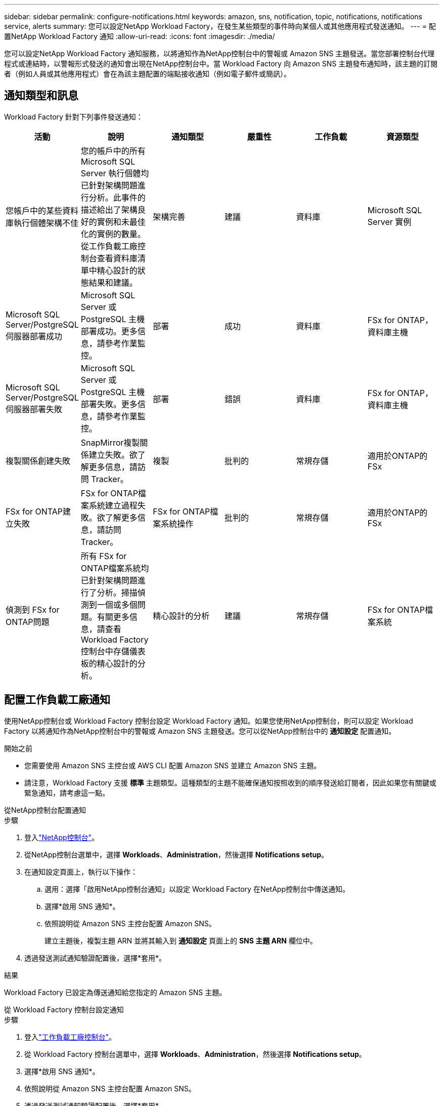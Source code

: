---
sidebar: sidebar 
permalink: configure-notifications.html 
keywords: amazon, sns, notification, topic, notifications, notifications service, alerts 
summary: 您可以設定NetApp Workload Factory，在發生某些類型的事件時向某個人或其他應用程式發送通知。 
---
= 配置NetApp Workload Factory 通知
:allow-uri-read: 
:icons: font
:imagesdir: ./media/


[role="lead"]
您可以設定NetApp Workload Factory 通知服務，以將通知作為NetApp控制台中的警報或 Amazon SNS 主題發送。當您部署控制台代理程式或連結時，以警報形式發送的通知會出現在NetApp控制台中。當 Workload Factory 向 Amazon SNS 主題發布通知時，該主題的訂閱者（例如人員或其他應用程式）會在為該主題配置的端點接收通知（例如電子郵件或簡訊）。



== 通知類型和訊息

Workload Factory 針對下列事件發送通知：

[cols="6*"]
|===
| 活動 | 說明 | 通知類型 | 嚴重性 | 工作負載 | 資源類型 


| 您帳戶中的某些資料庫執行個體架構不佳 | 您的帳戶中的所有 Microsoft SQL Server 執行個體均已針對架構問題進行分析。此事件的描述給出了架構良好的實例和未最佳化的實例的數量。從工作負載工廠控制台查看資料庫清單中精心設計的狀態結果和建議。 | 架構完善 | 建議 | 資料庫 | Microsoft SQL Server 實例 


| Microsoft SQL Server/PostgreSQL 伺服器部署成功 | Microsoft SQL Server 或 PostgreSQL 主機部署成功。更多信息，請參考作業監控。 | 部署 | 成功 | 資料庫 | FSx for ONTAP，資料庫主機 


| Microsoft SQL Server/PostgreSQL 伺服器部署失敗 | Microsoft SQL Server 或 PostgreSQL 主機部署失敗。更多信息，請參考作業監控。 | 部署 | 錯誤 | 資料庫 | FSx for ONTAP，資料庫主機 


| 複製關係創建失敗 | SnapMirror複製關係建立失敗。欲了解更多信息，請訪問 Tracker。 | 複製 | 批判的 | 常規存儲 | 適用於ONTAP的 FSx 


| FSx for ONTAP建立失敗 | FSx for ONTAP檔案系統建立過程失敗。欲了解更多信息，請訪問 Tracker。 | FSx for ONTAP檔案系統操作 | 批判的 | 常規存儲 | 適用於ONTAP的 FSx 


| 偵測到 FSx for ONTAP問題 | 所有 FSx for ONTAP檔案系統均已針對架構問題進行了分析。掃描偵測到一個或多個問題。有關更多信息，請查看 Workload Factory 控制台中存儲儀表板的精心設計的分析。 | 精心設計的分析 | 建議 | 常規存儲 | FSx for ONTAP檔案系統 
|===


== 配置工作負載工廠通知

使用NetApp控制台或 Workload Factory 控制台設定 Workload Factory 通知。如果您使用NetApp控制台，則可以設定 Workload Factory 以將通知作為NetApp控制台中的警報或 Amazon SNS 主題發送。您可以從NetApp控制台中的 *通知設定* 配置通知。

.開始之前
* 您需要使用 Amazon SNS 主控台或 AWS CLI 配置 Amazon SNS 並建立 Amazon SNS 主題。
* 請注意，Workload Factory 支援 *標準* 主題類型。這種類型的主題不能確保通知按照收到的順序發送給訂閱者，因此如果您有關鍵或緊急通知，請考慮這一點。


[role="tabbed-block"]
====
.從NetApp控制台配置通知
--
.步驟
. 登入link:https://console.netapp.com["NetApp控制台"^]。
. 從NetApp控制台選單中，選擇 *Workloads*、*Administration*，然後選擇 *Notifications setup*。
. 在通知設定頁面上，執行以下操作：
+
.. 選用：選擇「啟用NetApp控制台通知」以設定 Workload Factory 在NetApp控制台中傳送通知。
.. 選擇*啟用 SNS 通知*。
.. 依照說明從 Amazon SNS 主控台配置 Amazon SNS。
+
建立主題後，複製主題 ARN 並將其輸入到 *通知設定* 頁面上的 *SNS 主題 ARN* 欄位中。



. 透過發送測試通知驗證配置後，選擇*套用*。


.結果
Workload Factory 已設定為傳送通知給您指定的 Amazon SNS 主題。

--
.從 Workload Factory 控制台設定通知
--
.步驟
. 登入link:https://console.workloads.netapp.com["工作負載工廠控制台"^]。
. 從 Workload Factory 控制台選單中，選擇 *Workloads*、*Administration*，然後選擇 *Notifications setup*。
. 選擇*啟用 SNS 通知*。
. 依照說明從 Amazon SNS 主控台配置 Amazon SNS。
. 透過發送測試通知驗證配置後，選擇*套用*。


.結果
Workload Factory 已設定為傳送通知給您指定的 Amazon SNS 主題。

--
====


== 訂閱 Amazon SNS 主題

配置 Workload Factory 向主題發送通知後，請依照 https://docs.aws.amazon.com/sns/latest/dg/sns-create-subscribe-endpoint-to-topic.html["說明"]在 Amazon SNS 文件中訂閱主題，以便您可以接收來自 Workload Factory 的通知。



== 篩選通知

您可以透過對通知套用過濾器來減少不必要的通知流量，並為特定使用者提供特定的通知類型。您可以使用 Amazon SNS 策略來傳送 SNS 通知，並使用NetApp控制台中的通知設定來執行此操作。



=== 篩選 Amazon SNS 通知

當您訂閱 Amazon SNS 主題時，您會在預設情況下收到發佈到該主題的所有通知。如果您只想接收主題的特定通知，則可以使用篩選策略來控制接收哪些通知。過濾策略使 Amazon SNS 僅向訂閱者發送符合過濾策略的通知。

您可以依照以下條件篩選 Amazon SNS 通知：

[cols="3*"]
|===
| 說明 | 過濾策略欄位名稱 | 可能值 


| 資源類型 | `resourceType`  a| 
* `DB`
* `Microsoft SQL Server host`
* `PostgreSQL Server host`




| 工作負載 | `workload` | `WLMDB` 


| 優先事項 | `priority`  a| 
* `Success`
* `Info`
* `Recommendation`
* `Warning`
* `Error`
* `Critical`




| 通知類型 | `notificationType`  a| 
* `Deployment`
* `Well-architected`


|===
.步驟
. 在 Amazon SNS 控制台中，編輯 SNS 主題的訂閱詳細資訊。
. 在*訂閱過濾策略*區域，選擇按*訊息屬性*進行過濾。
. 啟用*訂閱過濾策略*選項。
. 在 *JSON 編輯器* 框中輸入 JSON 過濾策略。
+
例如，以下 JSON 過濾策略接受來自 Microsoft SQL Server 資源的與 WLMDB 工作負載相關的通知，優先順序為成功或錯誤，並提供有關 Well-architected 狀態的詳細資訊：

+
[source, json]
----
{
  "accountId": [
    "account-a"
  ],
  "resourceType": [
    "Microsoft SQL Server host"
  ],
  "workload": [
    "WLMDB"
  ],
  "priority": [
    "Success",
    "Error"
  ],
  "notificationType": [
    "Well-architected"
  ]
}
----
. 選擇“儲存變更”。


有關過濾策略的其他範例，請參閱 https://docs.aws.amazon.com/sns/latest/dg/example-filter-policies.html["Amazon SNS 範例篩選策略"^]。

有關創建過濾策略的更多信息，請參閱 https://docs.aws.amazon.com/sns/latest/dg/sns-message-filtering.html["Amazon SNS 文件"^]。



=== NetApp控制台中的過濾通知

您可以使用NetApp控制台通知設定按嚴重性等級（例如「嚴重」、「訊息」或「警告」）過濾控制台中收到的通知。

有關在控制台中過濾通知的更多信息，請參閱 https://docs.netapp.com/us-en/console-setup-admin/task-monitor-cm-operations.html#filter-notifications["NetApp控制台文檔"^]。
